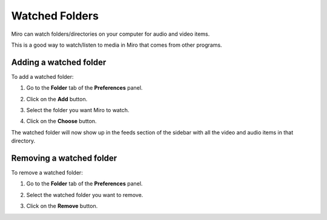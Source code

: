 .. index:: watched folders

.. _watched-folders-chapter:

=================
 Watched Folders
=================

Miro can watch folders/directories on your computer for audio and
video items.

This is a good way to watch/listen to media in Miro that comes from
other programs.

.. index:: watched folders; adding

Adding a watched folder
=======================

To add a watched folder:

1. Go to the **Folder** tab of the **Preferences** panel.

   .. SCREENSHOT
      Screenshot of Preferences in the Folders tab.

   .. image:: _static/watchedfolders_add.png

2. Click on the **Add** button.
3. Select the folder you want Miro to watch.
4. Click on the **Choose** button.

The watched folder will now show up in the feeds section of the
sidebar with all the video and audio items in that directory.

.. index:: watched folders; removing

Removing a watched folder
=========================

To remove a watched folder:

1. Go to the **Folder** tab of the **Preferences** panel.

   .. SCREENSHOT
      Screenshot of Preferences in the Folders tab with the Remove
      button showing.

   .. image:: _static/watchedfolders_remove.png

2. Select the watched folder you want to remove.
3. Click on the **Remove** button.
